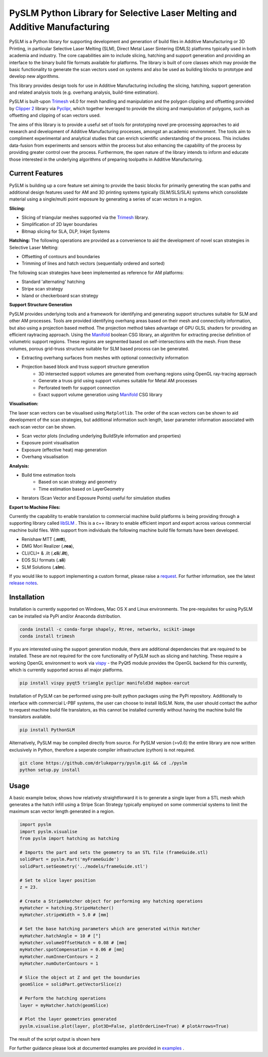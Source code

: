 PySLM Python Library for Selective Laser Melting and Additive Manufacturing
=============================================================================

.. https://github.com/drlukeparry/pyslm/raw/dev/docs/images/pyslm.png

.. image:: https://github.com/drlukeparry/pyslm/raw/dev/docs/images/pyslm.png
    :alt:  PySLM - Library for Additive Manufacturing and 3D Printing including Selective Laser Melting
.. image:: https://github.com/drlukeparry/pyslm/actions/workflows/pythonpublish.yml/badge.svg
    :target: https://github.com/drlukeparry/pyslm/actions
.. image:: https://readthedocs.org/projects/pyslm/badge/?version=latest
    :target: https://pyslm.readthedocs.io/en/latest/?badge=latest
    :alt: Documentation Status
.. image:: https://badge.fury.io/py/PythonSLM.svg
    :target: https://badge.fury.io/py/PythonSLM
.. image:: https://static.pepy.tech/personalized-badge/pythonslm?period=total&units=international_system&left_color=black&right_color=orange&left_text=Downloads
 :target: https://pepy.tech/project/pythonslm


PySLM is a Python library for supporting development and generation of build files in Additive Manufacturing or 3D
Printing, in particular Selective Laser Melting (SLM), Direct Metal Laser Sintering (DMLS) platforms typically used
in both academia and industry. The core capabilities aim to include slicing, hatching and support generation and
providing an interface to the binary build file formats available for platforms. The library is built of core classes
which may provide the basic functionality to generate the scan vectors used on systems and also be used as building
blocks to prototype and develop new algorithms.

This library provides design tools for use in Additive Manufacturing including the slicing, hatching, support generation
and related analysis tools (e.g. overhang analysis, build-time estimation).

PySLM is built-upon `Trimesh <https://github.com/mikedh/trimesh>`_ v4.0 for mesh handling and manipulation
and the polygon clipping and offsetting provided by `Clipper 2 <https://github.com/AngusJohnson/Clipper2>`_ library
via `Pyclipr <https://github.com/drlukeparry/pyclipr>`_, which together leveraged to provide the slicing and
manipulation of polygons, such as offsetting and clipping of scan vectors used.

The aims of this library is to provide a useful set of tools for prototyping novel pre-processing approaches to aid
research and development of Additive Manufacturing processes, amongst an academic environment. The tools aim to
compliment experimental and analytical studies that can enrich scientific understanding of the process. This includes
data-fusion from experiments and sensors within the process but also enhancing the capability of the process by
providing greater control over the process. Furthermore, the open nature of the library intends to inform and educate
those interested in the underlying algorithms of preparing toolpaths in Additive Manufacturing.

Current Features
******************

PySLM is building up a core feature set aiming to provide the basic blocks for primarily generating the scan paths and
additional design features used for AM and 3D printing systems typically (SLM/SLS/SLA) systems which consolidate material
using a single/multi point exposure by generating a series of scan vectors in a region.

**Slicing:**

* Slicing of triangular meshes supported via the `Trimesh <https://github.com/mikedh/trimesh>`_ library.
* Simplification of 2D layer boundaries
* Bitmap slicing for SLA, DLP, Inkjet Systems

**Hatching:**
The following operations are provided as a convenience to aid the development of novel scan strategies in Selective
Laser Melting:

* Offsetting of contours and boundaries
* Trimming of lines and hatch vectors (sequentially ordered and sorted)

The following scan strategies have been implemented as reference for AM platforms:

* Standard 'alternating' hatching
* Stripe scan strategy
* Island or checkerboard scan strategy

**Support Structure Generation**

PySLM provides underlying tools and a framework for identifying and generating support structures suitable for SLM
and other AM processes. Tools are provided identifying overhang areas based on their mesh and connectivity
information, but also using a projection based method. The projection method takes advantage of GPU GLSL shaders for
providing an efficient raytracing approach. Using the `Manifold <https://github.com/elalish/manifold>`_ boolean CSG
library, an algorithm for extracting precise definition of volumetric support regions. These regions are segmented
based on self-intersections with the mesh. From these volumes, porous grid-truss structure suitable for SLM based
process can be generated.

.. image:: https://github.com/drlukeparry/pyslm/raw/dev/docs/images/pyslmSupportStructures.png
    :alt: The tools available in PySLM for locating overhang regions and support regions for 3D Printing and
          generating volumetric block supports alongside grid-truss based support structures suitable for SLM.
    :width: 80%
    :align: center

* Extracting overhang surfaces from meshes with optional connectivity information
* Projection based block and truss support structure generation
    * 3D intersected support volumes are generated from overhang regions using OpenGL ray-tracing approach
    * Generate a truss grid using support volumes suitable for Metal AM processes
    * Perforated teeth for support connection
    * Exact support volume generation using `Manifold <https://github.com/elalish/manifold>`_ CSG library

**Visualisation:**

The laser scan vectors can be visualised using ``Matplotlib``. The order of the scan vectors can be shown to aid
development of the scan strategies, but additional information such length, laser parameter information associated
with each scan vector can be shown.

.. image:: https://github.com/drlukeparry/pyslm/raw/dev/docs/images/pyslmVisualisationTools.png
    :alt: The tools available in PySLM for visualising analyisng collections of scan vectors used in SLM.
    :width: 80%
    :align: center

* Scan vector plots (including underlying BuildStyle information and properties)
* Exposure point visualisation
* Exposure (effective heat) map generation
* Overhang visualisation

**Analysis:**

* Build time estimation tools
    * Based on scan strategy and geometry
    * Time estimation based on LayerGeometry
* Iterators (Scan Vector and Exposure Points) useful for simulation studies

**Export to Machine Files:**

Currently the capability to enable translation to commercial machine build platforms is being providing through a
supporting library called `libSLM <https://github.com/drlukeparry/libSLM>`_ . This is a c++ library to enable efficient
import and export across various commercial machine build files. With support from individuals the following machine
build file formats have been developed.

* Renishaw MTT (**.mtt**),
* DMG Mori Realizer (**.rea**),
* CLI/CLI+ & .ilt (**.cli**/**.ilt**),
* EOS SLI formats (**.sli**)
* SLM Solutions (**.slm**).

If you would like to support implementing a custom format, please raise a `request <https://github.com/drlukeparry/pyslm/issues>`_.
For further information, see the latest `release notes <https://github.com/drlukeparry/pyslm/blob/dev/CHANGELOG.md>`_.

Installation
*************
Installation is currently supported on Windows, Mac OS X and Linux environments. The pre-requisites for using PySLM
can be installed via PyPi and/or Anaconda distribution.

.. code:: bash

    conda install -c conda-forge shapely, Rtree, networkx, scikit-image
    conda install trimesh

If you are interested using the support generation module, there are additional dependencies that
are required to be installed. These are not required for the core functionality of PySLM such as slicing and hatching.
These require a working OpenGL environment to work via `vispy <https://vispy.org>`_ - the PyQt5 module provides the
OpenGL backend for this currently, which is currently supported across all major platforms.

.. code:: bash

    pip install vispy pyqt5 triangle pyclipr manifold3d mapbox-earcut

Installation of PySLM can be performed using pre-built python packages using the PyPi repository. Additionally to
interface with commercial L-PBF systems, the user can choose to install libSLM. Note, the user should contact the author
to request machine build file translators, as this cannot be installed currently without having the machine build file
translators available.

.. code:: bash

    pip install PythonSLM

Alternatively, PySLM may be compiled directly from source. For PySLM version (>v0.6) the entire library are now written
exclusively in Python, therefore a seperate compiler infrastructure (cython) is not required.

.. code:: bash

    git clone https://github.com/drlukeparry/pyslm.git && cd ./pyslm
    python setup.py install

Usage
******
A basic example below, shows how relatively straightforward it is to generate a single layer from a STL mesh which
generates a the hatch infill using a Stripe Scan Strategy typically employed on some commercial systems to limit the
maximum scan vector length generated in a region.

.. code:: python

    import pyslm
    import pyslm.visualise
    from pyslm import hatching as hatching

    # Imports the part and sets the geometry to an STL file (frameGuide.stl)
    solidPart = pyslm.Part('myFrameGuide')
    solidPart.setGeometry('../models/frameGuide.stl')

    # Set te slice layer position
    z = 23.

    # Create a StripeHatcher object for performing any hatching operations
    myHatcher = hatching.StripeHatcher()
    myHatcher.stripeWidth = 5.0 # [mm]

    # Set the base hatching parameters which are generated within Hatcher
    myHatcher.hatchAngle = 10 # [°]
    myHatcher.volumeOffsetHatch = 0.08 # [mm]
    myHatcher.spotCompensation = 0.06 # [mm]
    myHatcher.numInnerContours = 2
    myHatcher.numOuterContours = 1

    # Slice the object at Z and get the boundaries
    geomSlice = solidPart.getVectorSlice(z)

    # Perform the hatching operations
    layer = myHatcher.hatch(geomSlice)

    # Plot the layer geometries generated
    pyslm.visualise.plot(layer, plot3D=False, plotOrderLine=True) # plotArrows=True)

The result of the script output is shown here

.. image:: https://github.com/drlukeparry/pyslm/raw/dev/docs/images/stripe_scan_strategy_example.png
   :width: 50%
   :align: center
   :alt:  PySLM - Illustration of a Stripe Scan Strategy employed in 3D printing

For further guidance please look at documented examples are provided in
`examples <https://github.com/drlukeparry/pyslm/tree/master/examples>`_ .
